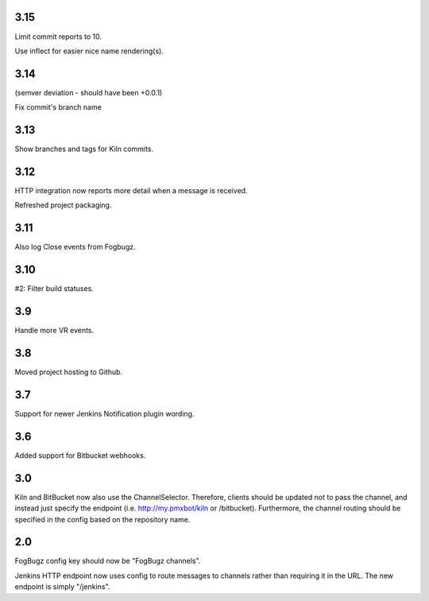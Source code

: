 3.15
====

Limit commit reports to 10.

Use inflect for easier nice name rendering(s).

3.14
====

(semver deviation - should have been +0.0.1)

Fix commit's branch name

3.13
====

Show branches and tags for Kiln commits.

3.12
====

HTTP integration now reports more detail when a message is
received.

Refreshed project packaging.

3.11
====

Also log Close events from Fogbugz.

3.10
====

#2: Filter build statuses.

3.9
===

Handle more VR events.

3.8
===

Moved project hosting to Github.

3.7
===

Support for newer Jenkins Notification plugin wording.

3.6
===

Added support for Bitbucket webhooks.

3.0
===

Kiln and BitBucket now also use the ChannelSelector. Therefore, clients
should be updated not to pass the channel, and instead just specify the
endpoint (i.e. http://my.pmxbot/kiln or /bitbucket). Furthermore, the channel
routing should be specified in the config based on the repository name.

2.0
===

FogBugz config key should now be "FogBugz channels".

Jenkins HTTP endpoint now uses config to route messages to channels rather
than requiring it in the URL. The new endpoint is simply "/jenkins".
